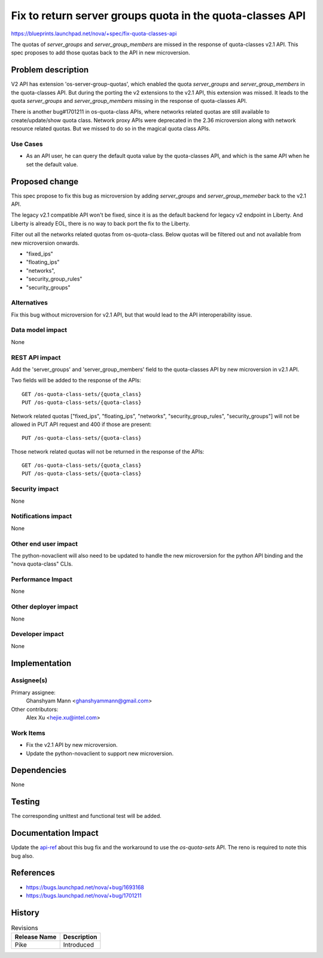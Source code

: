 ..
 This work is licensed under a Creative Commons Attribution 3.0 Unported
 License.

 http://creativecommons.org/licenses/by/3.0/legalcode

==========================================================
Fix to return server groups quota in the quota-classes API
==========================================================

https://blueprints.launchpad.net/nova/+spec/fix-quota-classes-api

The quotas of `server_groups` and `server_group_members` are missed in the
response of quota-classes v2.1 API. This spec proposes to add those quotas
back to the API in new microversion.

Problem description
===================

V2 API has extension 'os-server-group-quotas', which enabled the quota
`server_groups` and `server_group_members` in the quota-classes API. But
during the porting the v2 extensions to the v2.1 API, this extension was
missed. It leads to the quota `server_groups` and `server_group_members`
missing in the response of quota-classes API.

There is another bug#1701211 in os-quota-class APIs, where networks related
quotas are still available to create/update/show quota class. Network proxy
APIs were deprecated in the 2.36 microversion along with network resource
related quotas. But we missed to do so in the magical quota class APIs.

Use Cases
---------

* As an API user, he can query the default quota value by the quota-classes
  API, and which is the same API when he set the default value.

Proposed change
===============

This spec propose to fix this bug as microversion by adding `server_groups`
and `server_group_memeber` back to the v2.1 API.

The legacy v2.1 compatible API won't be fixed, since it is as the default
backend for legacy v2 endpoint in Liberty. And Liberty is already EOL, there
is no way to back port the fix to the Liberty.

Filter out all the networks related quotas from os-quota-class. Below quotas
will be filtered out and not available from new microversion onwards.

- "fixed_ips"
- "floating_ips"
- "networks",
- "security_group_rules"
- "security_groups"

Alternatives
------------

Fix this bug without microversion for v2.1 API, but that would lead to the API
interoperability issue.

Data model impact
-----------------

None

REST API impact
---------------

Add the 'server_groups' and 'server_group_members' field to the quota-classes
API by new microversion in v2.1 API.

Two fields will be added to the response of the APIs::

    GET /os-quota-class-sets/{quota_class}
    PUT /os-quota-class-sets/{quota-class}

Network related quotas ["fixed_ips", "floating_ips", "networks",
"security_group_rules", "security_groups"] will not be allowed in
PUT API request and 400 if those are present::

    PUT /os-quota-class-sets/{quota-class}

Those network related quotas will not be returned in the
response of the APIs::

    GET /os-quota-class-sets/{quota_class}
    PUT /os-quota-class-sets/{quota-class}


Security impact
---------------

None

Notifications impact
--------------------

None

Other end user impact
---------------------

The python-novaclient will also need to be updated to handle the new
microversion for the python API binding and the "nova quota-class" CLIs.

Performance Impact
------------------

None

Other deployer impact
---------------------

None

Developer impact
----------------

None

Implementation
==============

Assignee(s)
-----------

Primary assignee:
    Ghanshyam Mann <ghanshyammann@gmail.com>

Other contributors:
    Alex Xu <hejie.xu@intel.com>

Work Items
----------

* Fix the v2.1 API by new microversion.
* Update the python-novaclient to support new microversion.

Dependencies
============

None

Testing
=======

The corresponding unittest and functional test will be added.

Documentation Impact
====================

Update the `api-ref`_ about this bug fix and the workaround to use the
`os-quota-sets` API. The reno is required to note this bug also.

References
==========

* https://bugs.launchpad.net/nova/+bug/1693168
* https://bugs.launchpad.net/nova/+bug/1701211

.. _api-ref: http://developer.openstack.org/api-ref/compute/

History
=======

.. list-table:: Revisions
   :header-rows: 1

   * - Release Name
     - Description
   * - Pike
     - Introduced
